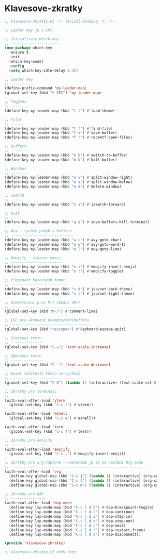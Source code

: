 * Klavesove-zkratky

#+begin_src emacs-lisp
;; klavesove-zkratky.el -*- lexical-binding: t; -*-

;; Leader key je C-SPC.

;; Inicializace which-key
;; -----------------------
(use-package which-key
  :ensure t
  :init
  (which-key-mode)
  :config
  (setq which-key-idle-delay 0.3))

;; Leader key
;; -----------
(define-prefix-command 'my-leader-map)
(global-set-key (kbd "C-SPC") 'my-leader-map)

;; Toggles
;; --------
(define-key my-leader-map (kbd "t t") #'load-theme)

;; Files
;; ------
(define-key my-leader-map (kbd "f f") #'find-file)
(define-key my-leader-map (kbd "f s") #'save-buffer)
(define-key my-leader-map (kbd "f r") #'recentf-open-files)

;; Buffers
;; --------
(define-key my-leader-map (kbd "b b") #'switch-to-buffer)
(define-key my-leader-map (kbd "b k") #'kill-buffer)

;; Windows
;; --------
(define-key my-leader-map (kbd "w v") #'split-window-right)
(define-key my-leader-map (kbd "w s") #'split-window-below)
(define-key my-leader-map (kbd "w d") #'delete-window)

;; Search
;; -------
(define-key my-leader-map (kbd "s s") #'isearch-forward)

;; Quit
;; -----
(define-key my-leader-map (kbd "q q") #'save-buffers-kill-terminal)

;; Avy – rychly pohyb v bufferu
;; -----------------------------
(define-key my-leader-map (kbd "a c") #'avy-goto-char)
(define-key my-leader-map (kbd "a w") #'avy-goto-word-1)
(define-key my-leader-map (kbd "a l") #'avy-goto-line)

;; Emojify – vlozeni emoji
;; ------------------------
(define-key my-leader-map (kbd "e i") #'emojify-insert-emoji)
(define-key my-leader-map (kbd "e t") #'emojify-toggle)

;; Prepinani barevnych temat
;; --------------------------
(define-key my-leader-map (kbd "s d") #'jsp/set-dark-theme)
(define-key my-leader-map (kbd "s l") #'jsp/set-light-theme)

;; Komentovani pres M-/ (Emacs 28+)
;; ---------------------------------
(global-set-key (kbd "M-/") #'comment-line)

;; ESC pro ukonceni promptu/minibufferu
;; -------------------------------------
(global-set-key (kbd "<escape>") #'keyboard-escape-quit)

;; Zvetseni textu
;; ---------------
(global-set-key (kbd "C-=") 'text-scale-increase)

;; Zmenseni textu
;; ---------------
(global-set-key (kbd "C--") 'text-scale-decrease)

;; Reset velikosti textu na vychozi
;; ---------------------------------
(global-set-key (kbd "C-0") (lambda () (interactive) (text-scale-set 0)))
                               
;; Zkratky pro terminaly
;; ----------------------
(with-eval-after-load 'vterm
  (global-set-key (kbd "C-c t") #'vterm))

(with-eval-after-load 'eshell
  (global-set-key (kbd "C-c e") #'eshell))

(with-eval-after-load 'term
  (global-set-key (kbd "C-c T") #'term))
                               
;; Zkratky pro emojify
;; --------------------
(with-eval-after-load 'emojify
  (global-set-key (kbd "C-c .") #'emojify-insert-emoji))

;; Zkratky pro org-capture – nastavime je az po nacteni Org modu
;; --------------------------------------------------------------
(with-eval-after-load 'org
  (define-key global-map (kbd "C-c j") (lambda () (interactive) (org-capture nil "j")))
  (define-key global-map (kbd "C-c t") (lambda () (interactive) (org-capture nil "t")))
  (define-key global-map (kbd "C-c m") (lambda () (interactive) (org-capture nil "m"))))

;; Zkratky pro DAP
;; ----------------
(with-eval-after-load 'dap-mode
  (define-key lsp-mode-map (kbd "C-c l d b") #'dap-breakpoint-toggle)
  (define-key lsp-mode-map (kbd "C-c l d c") #'dap-continue)
  (define-key lsp-mode-map (kbd "C-c l d i") #'dap-step-in)
  (define-key lsp-mode-map (kbd "C-c l d o") #'dap-step-out)
  (define-key lsp-mode-map (kbd "C-c l d n") #'dap-next)
  (define-key lsp-mode-map (kbd "C-c l d r") #'dap-restart-frame)
  (define-key lsp-mode-map (kbd "C-c l d q") #'dap-disconnect))

(provide 'klavesove-zkratky)

;; klavesove-zkratky.el ends here
#+end_src
